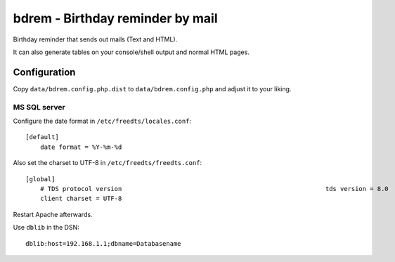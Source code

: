 *********************************
bdrem - Birthday reminder by mail
*********************************
Birthday reminder that sends out mails (Text and HTML).

It can also generate tables on your console/shell output and
normal HTML pages.



=============
Configuration
=============
Copy ``data/bdrem.config.php.dist`` to ``data/bdrem.config.php`` and
adjust it to your liking.


MS SQL server
=============
Configure the date format in ``/etc/freedts/locales.conf``::

    [default]
        date format = %Y-%m-%d

Also set the charset to UTF-8 in ``/etc/freedts/freedts.conf``::

    [global]
        # TDS protocol version                                                       tds version = 8.0
        client charset = UTF-8

Restart Apache afterwards.

Use ``dblib`` in the DSN::

    dblib:host=192.168.1.1;dbname=Databasename
